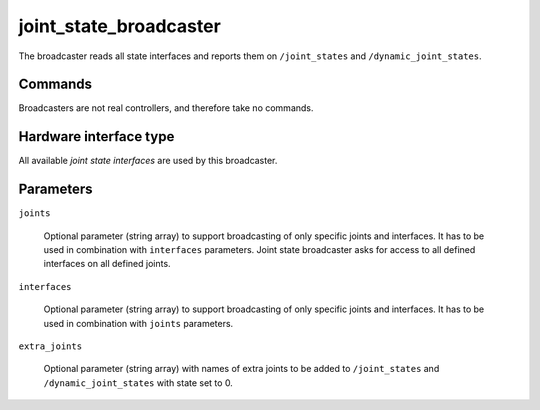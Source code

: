 .. _joint_state_broadcaster_userdoc:

joint_state_broadcaster
----------------------

The broadcaster reads all state interfaces and reports them on ``/joint_states`` and ``/dynamic_joint_states``.

Commands
^^^^^^^^

Broadcasters are not real controllers, and therefore take no commands.

Hardware interface type
^^^^^^^^^^^^^^^^^^^^^^^

All available *joint state interfaces* are used by this broadcaster.

Parameters
^^^^^^^^^^

``joints``

  Optional parameter (string array) to support broadcasting of only specific joints and interfaces.
  It has to be used in combination with ``interfaces`` parameters.
  Joint state broadcaster asks for access to all defined interfaces on all defined joints.


``interfaces``

  Optional parameter (string array) to support broadcasting of only specific joints and interfaces.
  It has to be used in combination with ``joints`` parameters.


``extra_joints``

  Optional parameter (string array) with names of extra joints to be added to ``/joint_states`` and ``/dynamic_joint_states`` with state set to 0.

